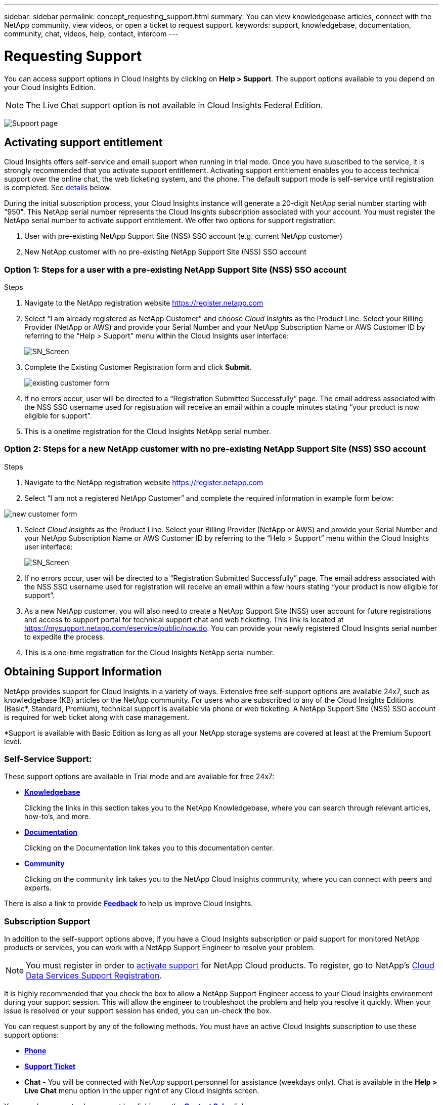 ---
sidebar: sidebar
permalink: concept_requesting_support.html
summary: You can view knowledgebase articles, connect with the NetApp community, view videos, or open a ticket to request support.
keywords: support, knowledgebase, documentation, community, chat, videos, help, contact, intercom
---

= Requesting Support

:toc: macro
:hardbreaks:
:toclevels: 2
:nofooter:
:icons: font
:linkattrs:
:imagesdir: ./media/

[.lead]

toc::[] 

You can access support options in Cloud Insights by clicking on *Help > Support*. The support options available to you depend on your Cloud Insights Edition.

NOTE: The Live Chat support option is not available in Cloud Insights Federal Edition.

//image:SupportPageExample.png[Support Page]
//image:SupportPageExample-NA.png[Support page]
image:SupportPageWithLearningCenter.png[Support page]

== Activating support entitlement

//Once you have access to Cloud Insights Service shortly after subscribing in the AWS marketplace, it is strongly recommended that you activate support entitlement. Activating support entitlement enables you to access technical support over online chat, web ticketing system, and phone. The default support level is self-service until registration is completed.

Cloud Insights offers self-service and email support when running in trial mode. Once you have subscribed to the service, it is strongly recommended that you activate support entitlement. Activating support entitlement enables you to access technical support over the online chat, the web ticketing system, and the phone. The default support mode is self-service until registration is completed. See link:#obtaining-support-information[details] below.

During the initial subscription process, your Cloud Insights instance will generate a 20-digit NetApp serial number starting with "950". This NetApp serial number represents the Cloud Insights subscription associated with your account. You must register the NetApp serial number to activate support entitlement. We offer two options for support registration: 

. User with pre-existing NetApp Support Site (NSS) SSO account (e.g. current NetApp customer)
. New NetApp customer with no pre-existing NetApp Support Site (NSS) SSO account 

=== Option 1: Steps for a user with a pre-existing NetApp Support Site (NSS) SSO account 

.Steps

. Navigate to the NetApp registration website https://register.netapp.com

. Select “I am already registered as NetApp Customer” and choose _Cloud Insights_ as the Product Line. Select your Billing Provider (NetApp or AWS) and provide your Serial Number and your NetApp Subscription Name or AWS Customer ID by referring to the “Help > Support” menu within the Cloud Insights user interface:
+
image:SupportPage_SN_Section-NA.png[SN_Screen]

. Complete the Existing Customer Registration form and click *Submit*.
+
image:ExistingCustomerRegExample.png[existing customer form]

. If no errors occur, user will be directed to a “Registration Submitted Successfully” page. The email address associated with the NSS SSO username used for registration will receive an email within a couple minutes stating “your product is now eligible for support”.

. This is a onetime registration for the Cloud Insights NetApp serial number. 

=== Option 2: Steps for a new NetApp customer with no pre-existing NetApp Support Site (NSS) SSO account

.Steps

. Navigate to the NetApp registration website https://register.netapp.com

. Select “I am not a registered NetApp Customer” and complete the required information in example form below:

image:NewCustomerRegExample.png[new customer form]

. Select _Cloud Insights_ as the Product Line. Select your Billing Provider (NetApp or AWS) and provide your Serial Number and your NetApp Subscription Name or AWS Customer ID by referring to the “Help > Support” menu within the Cloud Insights user interface:
+
image:SupportPage_SN_Section-NA.png[SN_Screen]

. If no errors occur, user will be directed to a “Registration Submitted Successfully” page. The email address associated with the NSS SSO username used for registration will receive an email within a few hours stating “your product is now eligible for support”. 

. As a new NetApp customer, you will also need to create a NetApp Support Site (NSS) user account for future registrations and access to support portal for technical support chat and web ticketing. This link is located at https://mysupport.netapp.com/eservice/public/now.do. You can provide your newly registered Cloud Insights serial number to expedite the process.

. This is a one-time registration for the Cloud Insights NetApp serial number. 

== Obtaining Support Information

NetApp provides support for Cloud Insights in a variety of ways. Extensive free self-support options are available 24x7, such as knowledgebase (KB) articles or the NetApp community. For users who are subscribed to any of the Cloud Insights Editions (Basic*, Standard, Premium), technical support is available via phone or web ticketing. A NetApp Support Site (NSS) SSO account is required for web ticket along with case management.

*Support is available with Basic Edition as long as all your NetApp storage systems are covered at least at the Premium Support level.

=== Self-Service Support:

These support options are available in Trial mode and are available for free 24x7:

* *link:https://mysupport.netapp.com/site/search?q=cloud%20insights&offset=0&searchType=Manual&autocorrect=true&origin=CI_Suppport_KB&filter=%28content_type%3D%3D%22knowledgebase%22;product%3D%3D%22Cloud%20Insights%22%29[Knowledgebase]*
+
Clicking the links in this section takes you to the NetApp Knowledgebase, where you can search through relevant articles, how-to's, and more.

//// 
link:https://kb.netapp.com/app/browse/a_status/published/channelRecordID/HOW_TO/currentSelectedID/RN_PRODUCT_473/isProductSelected/true/isRecommendationAllowed/true/pageSize/10/productRecordID/RN_PRODUCT_473/sortColumn/publishDate/sortDirection/DESC/truncate/200/type/browse[How-to's], link:https://kb.netapp.com/app/browse/a_status/published/channelRecordID/FAQ/currentSelectedID/RN_PRODUCT_473/isProductSelected/true/isRecommendationAllowed/true/pageSize/10/productRecordID/RN_PRODUCT_473/sortColumn/publishDate/sortDirection/DESC/truncate/200/type/browse[FAQ's], or link:https://kb.netapp.com/app/browse/a_status/published/channelRecordID/BREAK_FIX/currentSelectedID/RN_PRODUCT_473/isProductSelected/true/isRecommendationAllowed/true/pageSize/10/productRecordID/RN_PRODUCT_473/sortColumn/publishDate/sortDirection/DESC/truncate/200/type/browse[Break Fix] information related to Cloud Insights.

////

* *link:https://docs.netapp.com/us-en/cloudinsights/[Documentation]*
+
Clicking on the Documentation link takes you to this documentation center.

* *link:https://mysupport.netapp.com/site/search?q=cloud%20insights&offset=0&searchType=Manual&autocorrect=true&origin=CI_Support_Community&filter=%28content_type%3D%3D%22community%22;product%3D%3D%22Cloud%20Insights%22%29[Community]*
+
Clicking on the community link takes you to the NetApp Cloud Insights community, where you can connect with peers and experts.

There is also a link to provide link:mailto:ng-cloudinsights-customerfeedback@netapp.com[*Feedback*] to help us improve Cloud Insights.


=== Subscription Support

In addition to the self-support options above, if you have a Cloud Insights subscription or paid support for monitored NetApp products or services, you can work with a NetApp Support Engineer to resolve your problem.  

NOTE: You must register in order to <<Activating support entitlement and accessing support,activate support>> for NetApp Cloud products. To register, go to NetApp's link:https://register.netapp.com[Cloud Data Services Support Registration].

It is highly recommended that you check the box to allow a NetApp Support Engineer access to your Cloud Insights environment during your support session. This will allow the engineer to troubleshoot the problem and help you resolve it quickly. When your issue is resolved or your support session has ended, you can un-check the box. 

You can request support by any of the following methods. You must have an active Cloud Insights subscription to use these support options:

* link:https://www.netapp.com/us/contact-us/support.aspx[*Phone*]
* link:https://mysupport.netapp.com/portal?_nfpb=true&_st=initialPage=true&_pageLabel=submitcase[*Support Ticket*]
* *Chat* - You will be connected with NetApp support personnel for assistance (weekdays only). Chat is available in the *Help > Live Chat* menu option in the upper right of any Cloud Insights screen.


You can also request sales support by clicking on the link:https://www.netapp.com/us/forms/sales-inquiry/cloud-insights-sales-inquiries.aspx[*Contact Sales*] link.

Your Cloud Insights serial number is visible within the service from the *Help > Support* menu. If you are experiencing issues accessing the service and have registered a serial number with NetApp previously, you can also view your list of Cloud Insights serial numbers from the NetApp Support Site as follows:

*	Login to mysupport.netapp.com
*	From the Products > My Products menu tab, use Product Family “SaaS Cloud Insights” to locate all your registered serial numbers:

image:Support_View_SN.png[View Support SN]

== Cloud Insights Data Collector Support Matrix

You can view or download information and details about supported Data Collectors in the link:CloudInsightsDataCollectorSupportMatrix.pdf[*Cloud Insights Data Collector Support Matrix*, role="external"].

=== Learning Center

Regardless of your subscription, *Help > Support* links to several NetApp University course offerings to help you get the most out of Cloud Insights. Check them out!

